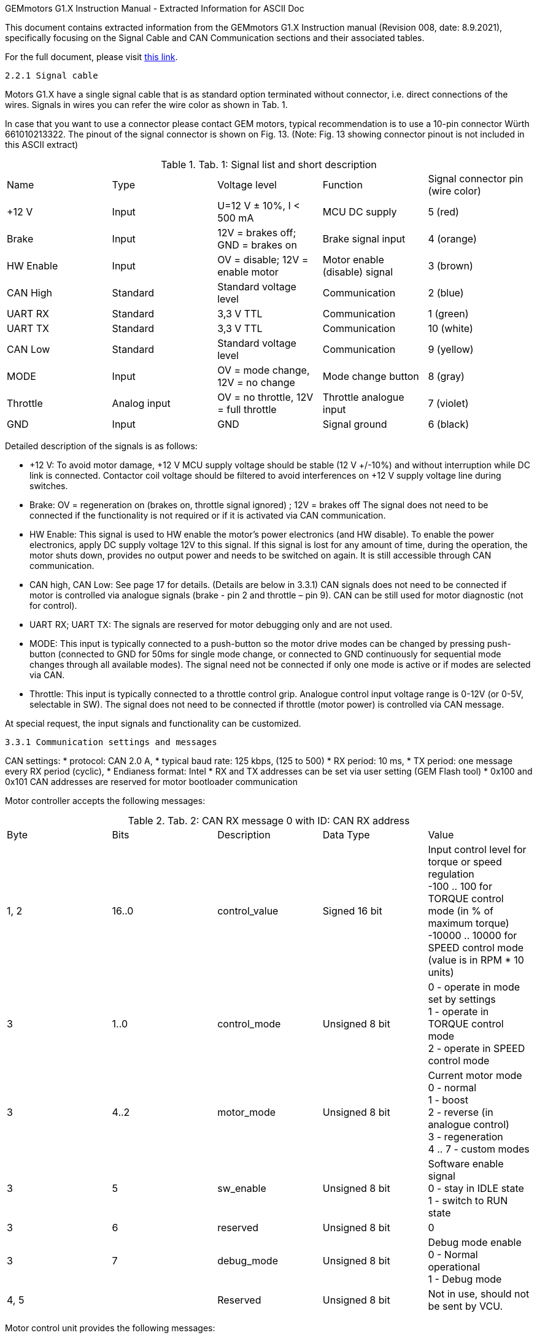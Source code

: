 ==============================================================================
GEMmotors G1.X Instruction Manual - Extracted Information for ASCII Doc
==============================================================================

This document contains extracted information from the GEMmotors G1.X Instruction manual
(Revision 008, date: 8.9.2021), specifically focusing on the Signal Cable and
CAN Communication sections and their associated tables.

For the full document, please visit link:https://hannl-my.sharepoint.com/personal/jaap_janssens_han_nl/_layouts/15/onedrive.aspx?CID=f663e4aa%2D0285%2D40f3%2Da3e6%2D5114972ff027&id=%2Fpersonal%2Fjaap%5Fjanssens%5Fhan%5Fnl%2FDocuments%2FHAN%20Hydromotive%2F2024%2D2025%2FPowertrain%2Ftelemetry%2Dunit%2FTelemetry%20unit%202024%2Fhardware%2Fdocumentation%2FGEMMotors%2DG1%2EX%2DREV008%2Epdf&parent=%2Fpersonal%2Fjaap%5Fjanssens%5Fhan%5Fnl%2FDocuments%2FHAN%20Hydromotive%2F2024%2D2025%2FPowertrain%2Ftelemetry%2Dunit%2FTelemetry%20unit%202024%2Fhardware%2Fdocumentation[this link].

------------------------------------------------------------------------------
2.2.1 Signal cable
------------------------------------------------------------------------------

Motors G1.X have a single signal cable that is as standard option terminated without connector, i.e.
direct connections of the wires. Signals in wires you can refer the wire color as shown in Tab. 1.

In case that you want to use a connector please contact GEM motors, typical recommendation is to
use a 10-pin connector Würth 661010213322. The pinout of the signal connector is shown on Fig. 13.
(Note: Fig. 13 showing connector pinout is not included in this ASCII extract)

[#tab1_signal_list]
.Tab. 1: Signal list and short description
|===
|Name | Type | Voltage level | Function | Signal connector pin (wire color)
| +12 V | Input | U=12 V ± 10%, I < 500 mA | MCU DC supply | 5 (red)
| Brake | Input | 12V = brakes off; GND = brakes on | Brake signal input | 4 (orange)
| HW Enable | Input | OV = disable; 12V = enable motor | Motor enable (disable) signal | 3 (brown)
| CAN High | Standard | Standard voltage level | Communication | 2 (blue)
| UART RX | Standard | 3,3 V TTL | Communication | 1 (green)
| UART TX | Standard | 3,3 V TTL | Communication | 10 (white)
| CAN Low | Standard | Standard voltage level | Communication | 9 (yellow)
| MODE | Input | OV = mode change, 12V = no change | Mode change button | 8 (gray)
| Throttle | Analog input | OV = no throttle, 12V = full throttle | Throttle analogue input | 7 (violet)
| GND | Input | GND | Signal ground | 6 (black)
|===

Detailed description of the signals is as follows:

*   +12 V: To avoid motor damage, +12 V MCU supply voltage should be stable (12 V +/-10%) and
    without interruption while DC link is connected. Contactor coil voltage should be filtered to
    avoid interferences on +12 V supply voltage line during switches.
*   Brake: OV = regeneration on (brakes on, throttle signal ignored) ; 12V = brakes off
    The signal does not need to be connected if the functionality is not required or if it is activated
    via CAN communication.
*   HW Enable: This signal is used to HW enable the motor's power electronics (and HW disable).
    To enable the power electronics, apply DC supply voltage 12V to this signal. If this signal is lost
    for any amount of time, during the operation, the motor shuts down, provides no output
    power and needs to be switched on again. It is still accessible through CAN communication.
*   CAN high, CAN Low: See page 17 for details. (Details are below in 3.3.1)
    CAN signals does not need to be connected if motor is controlled via analogue signals (brake -
    pin 2 and throttle – pin 9). CAN can be still used for motor diagnostic (not for control).
*   UART RX; UART TX: The signals are reserved for motor debugging only and are not used.
*   MODE: This input is typically connected to a push-button so the motor drive modes can be
    changed by pressing push-button (connected to GND for 50ms for single mode change, or
    connected to GND continuously for sequential mode changes through all available modes).
    The signal need not be connected if only one mode is active or if modes are selected via CAN.
*   Throttle: This input is typically connected to a throttle control grip. Analogue control input
    voltage range is 0-12V (or 0-5V, selectable in SW). The signal does not need to be
    connected if throttle (motor power) is controlled via CAN message.

At special request, the input signals and functionality can be customized.

------------------------------------------------------------------------------
3.3.1 Communication settings and messages
------------------------------------------------------------------------------

CAN settings:
*   protocol: CAN 2.0 A,
*   typical baud rate: 125 kbps, (125 to 500)
*   RX period: 10 ms,
*   TX period: one message every RX period (cyclic),
*   Endianess format: Intel
*   RX and TX addresses can be set via user setting (GEM Flash tool)
*   0x100 and 0x101 CAN addresses are reserved for motor bootloader communication

Motor controller accepts the following messages:

[#tab2_can_rx_0] 
.Tab. 2: CAN RX message 0 with ID: CAN RX address
|===
| Byte | Bits | Description | Data Type | Value
| 1, 2 | 16..0 | control_value | Signed 16 bit | Input control level for torque or speed regulation +
-100 .. 100 for TORQUE control mode (in % of maximum torque) +
-10000 .. 10000 for SPEED control mode (value is in RPM * 10 units)
| 3 | 1..0 | control_mode | Unsigned 8 bit | 0 - operate in mode set by settings +
1 - operate in TORQUE control mode +
2 - operate in SPEED control mode
| 3 | 4..2 | motor_mode | Unsigned 8 bit | Current motor mode +
0 - normal +
1 - boost +
2 - reverse (in analogue control) +
3 - regeneration +
4 .. 7 - custom modes
| 3 | 5 | sw_enable | Unsigned 8 bit | Software enable signal +
0 - stay in IDLE state +
1 - switch to RUN state
| 3 | 6 | reserved | Unsigned 8 bit | 0
| 3 | 7 | debug_mode | Unsigned 8 bit | Debug mode enable +
0 - Normal operational +
1 - Debug mode
| 4, 5 | | Reserved | Unsigned 8 bit | Not in use, should not be sent by VCU.
|===

Motor control unit provides the following messages:

[#tab3_can_tx_status_0] 
.Tab. 3: CAN TX message status_0 with ID: CAN TX address + 0
|===
| Byte | Bits | Description | Data Type | Value
| 1, 2 | 16..0 | control_value | Signed 16 bit | Current control level -10000 .. 10000 +
Units depend on selected motor control mode (in % of torque or RPM*10)
| 3 | 1..0 | control_mode | Unsigned 8 bit | Current motor control mode +
0 - TORQUE +
1 - SPEED
| 3 | 4..2 | motor_mode | Unsigned 8 bit | Current motor mode +
0 - normal +
1 - boost +
2 - reverse (in analogue control) +
3 - regeneration +
4 .. 7 custom modes
| 3 | 5 | sw_enable | Unsigned 8 bit | SW enable status +
0 - DISABLED +
1 - ENABLED
| 3 | 7..6 | motor_state | Unsigned 8 bit | Current motor state +
0 - INIT +
1 - IDLE +
2 - RUN +
3 - ERROR
| 4, 5 | 16..0 | motor_torque | Signed 16 bit | Current motor torque in Nm
| 6, 7 | 16..0 | motor_rpm | Signed 16 bit | Current RPM value 0.1 RPM resolution
| 8 | 8..0 | motor_temp | Signed 8 bit | Maximum inverter temperature in deg C
|===

[#tab4_can_tx_status_1] // <-- Added Anchor for Tab 4
.Tab. 4: CAN TX message status_1 with ID: CAN TX address +1
|===
| Byte | Bits | Description | Data Type | Value
| 1, 2 | 16..0 | inv_peak_cur | Signed 16 bit | Maximum PEAK current of all inverters in A
| 3, 4 | 16..0 | motor_power | Signed 16 bit | Current motor power in W
| 5, 6 | | Reserved | Unsigned 8 bit | Not in use, not sent by MCU.
| 7, 8 | | (Reserved) | |
|===

Warning message is only sent if any warning status is active - that is, if value is different than zero -
see Tab. 8.

[#tab5_can_tx_status_2] 
.Tab. 5: CAN TX message status_2 with ID: CAN TX address +2
|===
| Byte | Description | Data Type | Value
| 1, 2, 3, 4, 5, 6, 7, 8 | warning_code | Unsigned 64 bit | warning code bit-field (See Tab. 8 for bit definitions)
|===

Error message is only sent if any error status is active - that is, if value is different than zero - see Tab.
7.

[#tab6_can_tx_status_3] // <-- Added Anchor for Tab 6 (for completeness)
.Tab. 6: CAN TX message status_3 with ID: CAN TX address +3
|===
| Byte | Description | Data Type | Value
| 1, 2, 3, 4, 5, 6, 7, 8 | error_code | Unsigned 64 bit | error code bit-field (See Tab. 7 for bit definitions)
|===

On each received CAN message, one of the transmit messages is sent.

------------------------------------------------------------------------------
3.3.3 Error list
------------------------------------------------------------------------------

[#tab7_error_list] 
.Tab. 7: Error list
|===
| Error code | Description
| 1 | Settings not found
| 2 | Motor stalled
| 3 | Controller data reading timeout
| 4 | Invalid hall sensor sequence
| 5 | Invalid hall sector
| 6 | Error reading temperature sensor
| 7 | Position sensor reading error
| 8 | Error reading encoder
| 9 | Zero position offset not set
| 10 | HW enable not set
| 11 | Error reading inverter 1 temperature
| 12 | Error reading inverter 2 temperature
| 13 | Error reading inverter 3 temperature
| 14 | Error reading inverter 4 temperature
| 15 | Error reading inverter 5 temperature
| 16 | Error reading inverter 6 temperature
| 17 | Error reading CPU temperature
| 18 | Error reading hall temperature
| 19 | Error reading dclink temperature
| 20 | Error in dclink communication
| 21 | Inverter 1 overcurrent
| 22 | Inverter 2 overcurrent
| 23 | Inverter 3 overcurrent
| 24 | Inverter 4 overcurrent
| 25 | Inverter 5 overcurrent
| 26 | Inverter 6 overcurrent
| 27 | DC overvoltage
| 28 | DC undervoltage
| 29 | Double CAN id on the bus
| 30 | CAN communication timeout
| 31 | Inverter 1 fault
| 32 | Inverter 2 fault
| 33 | Inverter 3 fault
| 34 | Inverter 4 fault
| 35 | Inverter 5 fault
| 36 | Inverter 6 fault
| 37 | CAN send error
| 38 | Lost frames on CAN bus
| 39 | Overspeed error
| 40 | CPU overloaded
|===

------------------------------------------------------------------------------
3.3.4 Warning list
------------------------------------------------------------------------------

[#tab8_warning_list] 
.Tab. 8: Warning list
|===
| Warning code | Description
| 2 | Motor about to stall
| 6 | Delay in reading temperature sensor
| 7 | Delay in reading position sensor
| 11 | Delay in reading inverter 1 temperature
| 12 | Delay in reading inverter 2 temperature
| 13 | Delay in reading inverter 3 temperature
| 14 | Delay in reading inverter 4 temperature
| 15 | Delay in reading inverter 5 temperature
| 16 | Delay in reading inverter 6 temperature
| 17 | Delay in reading CPU temperature
| 18 | Delay in reading hall temperature
| 19 | Delay in reading dclink temperature
| 20 | Delay in dclink communication
| 21 | Inverter 1 overcurrent
| 22 | Inverter 2 overcurrent
| 23 | Inverter 3 overcurrent
| 24 | Inverter 4 overcurrent
| 25 | Inverter 5 overcurrent
| 26 | Inverter 6 overcurrent
| 27 | DC overvoltage
| 28 | DC undervoltage
| 30 | CAN communication timeout
| 31 | Inverter 1 fault
| 32 | Inverter 2 fault
| 33 | Inverter 3 fault
| 34 | Inverter 4 fault
| 35 | Inverter 5 fault
| 36 | Inverter 6 fault
| 37 | CAN send warning
| 38 | Lost frames on CAN bus
| 39 | Overspeed error
| 40 | CPU overloaded
| 41 | Torque limited
| 42 | Starting at high RPM
|===

==============================================================================
End of Extracted Information
==============================================================================